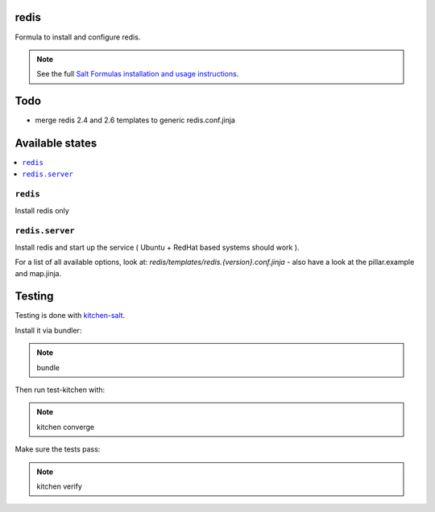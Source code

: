 redis
=====

Formula to install and configure redis.

.. note::

    See the full `Salt Formulas installation and usage instructions
    <http://docs.saltstack.com/en/latest/topics/development/conventions/formulas.html>`_.

Todo
====

* merge redis 2.4 and 2.6 templates to generic redis.conf.jinja

Available states
================

.. contents::
    :local:


``redis``
---------

Install redis only

``redis.server``
----------------

Install redis and start up the service ( Ubuntu + RedHat based systems should work ).

For a list of all available options, look at: `redis/templates/redis.{version}.conf.jinja` - also have a look at the pillar.example and map.jinja.


Testing
=======

Testing is done with `kitchen-salt <https://github.com/simonmcc/kitchen-salt>`_.

Install it via bundler:

.. note::

  bundle

Then run test-kitchen with:

.. note::

  kitchen converge

Make sure the tests pass:

.. note::

  kitchen verify
